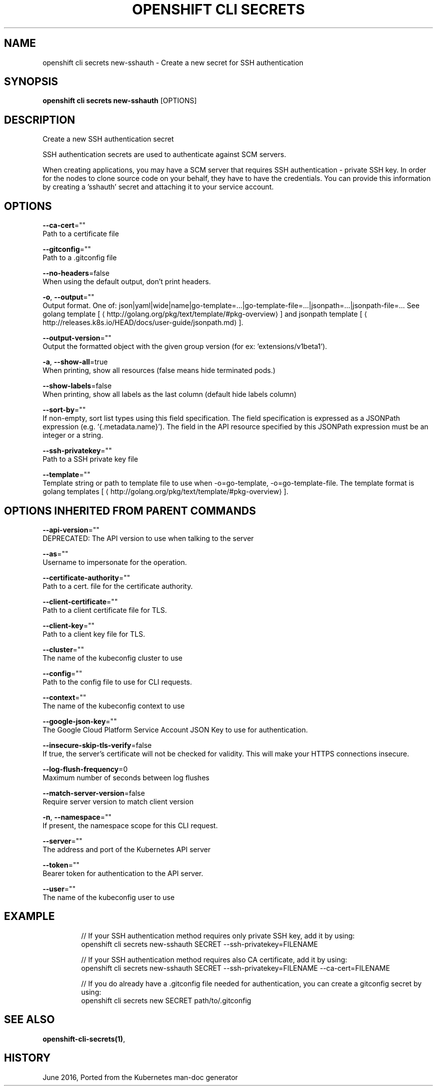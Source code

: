 .TH "OPENSHIFT CLI SECRETS" "1" " Openshift CLI User Manuals" "Openshift" "June 2016"  ""


.SH NAME
.PP
openshift cli secrets new\-sshauth \- Create a new secret for SSH authentication


.SH SYNOPSIS
.PP
\fBopenshift cli secrets new\-sshauth\fP [OPTIONS]


.SH DESCRIPTION
.PP
Create a new SSH authentication secret

.PP
SSH authentication secrets are used to authenticate against SCM servers.

.PP
When creating applications, you may have a SCM server that requires SSH authentication \- private SSH key.
In order for the nodes to clone source code on your behalf, they have to have the credentials. You can
provide this information by creating a 'sshauth' secret and attaching it to your service account.


.SH OPTIONS
.PP
\fB\-\-ca\-cert\fP=""
    Path to a certificate file

.PP
\fB\-\-gitconfig\fP=""
    Path to a .gitconfig file

.PP
\fB\-\-no\-headers\fP=false
    When using the default output, don't print headers.

.PP
\fB\-o\fP, \fB\-\-output\fP=""
    Output format. One of: json|yaml|wide|name|go\-template=...|go\-template\-file=...|jsonpath=...|jsonpath\-file=... See golang template [
\[la]http://golang.org/pkg/text/template/#pkg-overview\[ra]] and jsonpath template [
\[la]http://releases.k8s.io/HEAD/docs/user-guide/jsonpath.md\[ra]].

.PP
\fB\-\-output\-version\fP=""
    Output the formatted object with the given group version (for ex: 'extensions/v1beta1').

.PP
\fB\-a\fP, \fB\-\-show\-all\fP=true
    When printing, show all resources (false means hide terminated pods.)

.PP
\fB\-\-show\-labels\fP=false
    When printing, show all labels as the last column (default hide labels column)

.PP
\fB\-\-sort\-by\fP=""
    If non\-empty, sort list types using this field specification.  The field specification is expressed as a JSONPath expression (e.g. '{.metadata.name}'). The field in the API resource specified by this JSONPath expression must be an integer or a string.

.PP
\fB\-\-ssh\-privatekey\fP=""
    Path to a SSH private key file

.PP
\fB\-\-template\fP=""
    Template string or path to template file to use when \-o=go\-template, \-o=go\-template\-file. The template format is golang templates [
\[la]http://golang.org/pkg/text/template/#pkg-overview\[ra]].


.SH OPTIONS INHERITED FROM PARENT COMMANDS
.PP
\fB\-\-api\-version\fP=""
    DEPRECATED: The API version to use when talking to the server

.PP
\fB\-\-as\fP=""
    Username to impersonate for the operation.

.PP
\fB\-\-certificate\-authority\fP=""
    Path to a cert. file for the certificate authority.

.PP
\fB\-\-client\-certificate\fP=""
    Path to a client certificate file for TLS.

.PP
\fB\-\-client\-key\fP=""
    Path to a client key file for TLS.

.PP
\fB\-\-cluster\fP=""
    The name of the kubeconfig cluster to use

.PP
\fB\-\-config\fP=""
    Path to the config file to use for CLI requests.

.PP
\fB\-\-context\fP=""
    The name of the kubeconfig context to use

.PP
\fB\-\-google\-json\-key\fP=""
    The Google Cloud Platform Service Account JSON Key to use for authentication.

.PP
\fB\-\-insecure\-skip\-tls\-verify\fP=false
    If true, the server's certificate will not be checked for validity. This will make your HTTPS connections insecure.

.PP
\fB\-\-log\-flush\-frequency\fP=0
    Maximum number of seconds between log flushes

.PP
\fB\-\-match\-server\-version\fP=false
    Require server version to match client version

.PP
\fB\-n\fP, \fB\-\-namespace\fP=""
    If present, the namespace scope for this CLI request.

.PP
\fB\-\-server\fP=""
    The address and port of the Kubernetes API server

.PP
\fB\-\-token\fP=""
    Bearer token for authentication to the API server.

.PP
\fB\-\-user\fP=""
    The name of the kubeconfig user to use


.SH EXAMPLE
.PP
.RS

.nf
  // If your SSH authentication method requires only private SSH key, add it by using:
  openshift cli secrets new\-sshauth SECRET \-\-ssh\-privatekey=FILENAME

  // If your SSH authentication method requires also CA certificate, add it by using:
  openshift cli secrets new\-sshauth SECRET \-\-ssh\-privatekey=FILENAME \-\-ca\-cert=FILENAME

  // If you do already have a .gitconfig file needed for authentication, you can create a gitconfig secret by using:
  openshift cli secrets new SECRET path/to/.gitconfig

.fi
.RE


.SH SEE ALSO
.PP
\fBopenshift\-cli\-secrets(1)\fP,


.SH HISTORY
.PP
June 2016, Ported from the Kubernetes man\-doc generator
